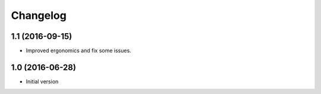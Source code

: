 Changelog
=========

1.1 (2016-09-15)
----------------

- Improved ergonomics and fix some issues.


1.0 (2016-06-28)
----------------

-  Initial version
